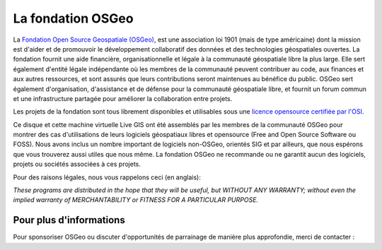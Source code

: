 La fondation OSGeo
================================================================================

La `Fondation Open Source Geospatiale (OSGeo) <http://osgeo.org>`_, est une 
association loi 1901 (mais de type américaine) dont la mission est d'aider et 
de promouvoir le développement collaboratif des données et des technologies 
géospatiales ouvertes.
La fondation fournit une aide financière, organisationnelle et légale à la 
communauté géospatiale libre la plus large. Elle sert également d'entité légale
indépendante où les membres de la communauté peuvent contribuer au code, aux 
finances et aux autres ressources, et sont assurés que leurs contributions 
seront maintenues au bénéfice du public. OSGeo sert également d'organisation, 
d'assistance et de défense pour la communauté géospatiale libre, et fournit un
forum commun et une infrastructure partagée pour améliorer la collaboration
entre projets.

Les projets de la fondation sont tous librement disponibles et utilisables sous 
une `licence opensource certifiée par l'OSI. <http://www.opensource.org/licenses/>`_

Ce disque et cette machine virtuelle Live GIS  ont été assemblés par les membres 
de la communauté OSGeo pour montrer des cas d'utilisations de leurs logiciels
géospatiaux libres et opensource (Free and Open Source Software ou FOSS).
Nous avons inclus un nombre important de logiciels non-OSGeo, orientés SIG et 
par ailleurs, que nous espérons que vous trouverez aussi utiles que nous même.
La fondation OSGeo ne recommande ou ne garantit aucun des logiciels, projets 
ou sociétés associées à ces projets.

Pour des raisons légales, nous vous rappelons ceci (en anglais):

`These programs are distributed in the hope that they will be useful,
but WITHOUT ANY WARRANTY; without even the implied warranty of
MERCHANTABILITY or FITNESS FOR A PARTICULAR PURPOSE.`



Pour plus d'informations
--------------------------------------------------------------------------------

Pour sponsoriser OSGeo ou discuter d'opportunités de parrainage de manière
plus approfondie, merci de contacter :

.. include :: ../osgeo_contact.rst

